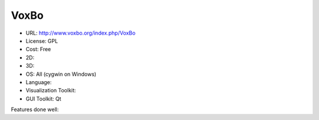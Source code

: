 .. _voxboviz:

VoxBo
-----

- URL: http://www.voxbo.org/index.php/VoxBo
- License: GPL
- Cost: Free
- 2D:
- 3D:
- OS: All (cygwin on Windows)
- Language:
- Visualization Toolkit:
- GUI Toolkit: Qt

Features done well:


